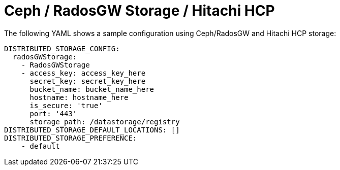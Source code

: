 :_content-type: CONCEPT
[id="config-fields-storage-rados"]
= Ceph / RadosGW Storage / Hitachi HCP

The following YAML shows a sample configuration using Ceph/RadosGW and Hitachi HCP storage: 

[source,yaml]
----
DISTRIBUTED_STORAGE_CONFIG:
  radosGWStorage:
    - RadosGWStorage
    - access_key: access_key_here
      secret_key: secret_key_here
      bucket_name: bucket_name_here
      hostname: hostname_here
      is_secure: 'true'
      port: '443'
      storage_path: /datastorage/registry
DISTRIBUTED_STORAGE_DEFAULT_LOCATIONS: []
DISTRIBUTED_STORAGE_PREFERENCE:
    - default
----
